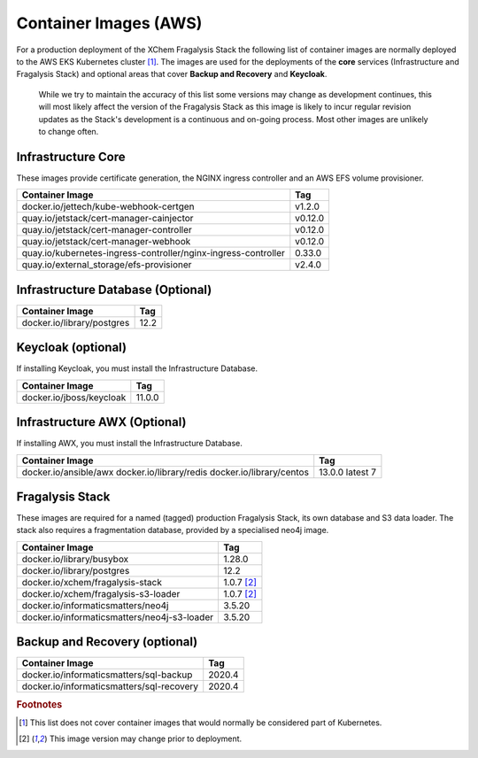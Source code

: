 ######################
Container Images (AWS)
######################

For a production deployment of the XChem Fragalysis Stack the following list
of container images are normally deployed to the AWS EKS Kubernetes
cluster [#f1]_. The images are used for the deployments of the **core**
services (Infrastructure and Fragalysis Stack) and optional areas that cover
**Backup and Recovery** and **Keycloak**.

..  epigraph::

    While we try to maintain the accuracy of this list some versions
    may change as development continues, this will most likely affect the
    version of the Fragalysis Stack as this image is likely to incur regular
    revision updates as the Stack's development is a continuous and
    on-going process. Most other images are unlikely to change often.

*******************
Infrastructure Core
*******************

These images provide certificate generation, the NGINX ingress controller
and an AWS EFS volume provisioner.

+-------------------------------------------------------------------+---------------+
| Container Image                                                   | Tag           |
+===================================================================+===============+
| docker.io/jettech/kube-webhook-certgen                            | v1.2.0        |
+-------------------------------------------------------------------+---------------+
| quay.io/jetstack/cert-manager-cainjector                          | v0.12.0       |
+-------------------------------------------------------------------+---------------+
| quay.io/jetstack/cert-manager-controller                          | v0.12.0       |
+-------------------------------------------------------------------+---------------+
| quay.io/jetstack/cert-manager-webhook                             | v0.12.0       |
+-------------------------------------------------------------------+---------------+
| quay.io/kubernetes-ingress-controller/nginx-ingress-controller    | 0.33.0        |
+-------------------------------------------------------------------+---------------+
| quay.io/external_storage/efs-provisioner                          | v2.4.0        |
+-------------------------------------------------------------------+---------------+

**********************************
Infrastructure Database (Optional)
**********************************

+---------------------------------------+---------------+
| Container Image                       | Tag           |
+=======================================+===============+
| docker.io/library/postgres            | 12.2          |
+---------------------------------------+---------------+

*******************
Keycloak (optional)
*******************

If installing Keycloak, you must install the Infrastructure Database.

+---------------------------------------+---------------+
| Container Image                       | Tag           |
+=======================================+===============+
| docker.io/jboss/keycloak              | 11.0.0        |
+---------------------------------------+---------------+

*****************************
Infrastructure AWX (Optional)
*****************************

If installing AWX, you must install the Infrastructure Database.

+---------------------------------------+---------------+
| Container Image                       | Tag           |
+=======================================+===============+
| docker.io/ansible/awx                 | 13.0.0        |
| docker.io/library/redis               | latest        |
| docker.io/library/centos              | 7             |
+---------------------------------------+---------------+

****************
Fragalysis Stack
****************

These images are required for a named (tagged) production Fragalysis Stack,
its own database and S3 data loader. The stack also requires a
fragmentation database, provided by a specialised neo4j image.

+-----------------------------------------------+---------------+
| Container Image                               | Tag           |
+===============================================+===============+
| docker.io/library/busybox                     | 1.28.0        |
+-----------------------------------------------+---------------+
| docker.io/library/postgres                    | 12.2          |
+-----------------------------------------------+---------------+
| docker.io/xchem/fragalysis-stack              | 1.0.7 [#f2]_  |
+-----------------------------------------------+---------------+
| docker.io/xchem/fragalysis-s3-loader          | 1.0.7 [#f2]_  |
+-----------------------------------------------+---------------+
| docker.io/informaticsmatters/neo4j            | 3.5.20        |
+-----------------------------------------------+---------------+
| docker.io/informaticsmatters/neo4j-s3-loader  | 3.5.20        |
+-----------------------------------------------+---------------+

******************************
Backup and Recovery (optional)
******************************

+-------------------------------------------+---------------+
| Container Image                           | Tag           |
+===========================================+===============+
| docker.io/informaticsmatters/sql-backup   | 2020.4        |
+-------------------------------------------+---------------+
| docker.io/informaticsmatters/sql-recovery | 2020.4        |
+-------------------------------------------+---------------+

.. rubric:: Footnotes

.. [#f1] This list does not cover container images that would normally be
         considered part of Kubernetes.

.. [#f2] This image version may change prior to deployment.
